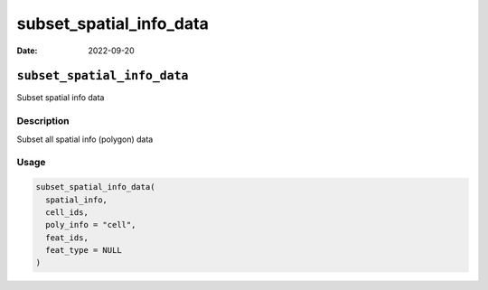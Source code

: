 ========================
subset_spatial_info_data
========================

:Date: 2022-09-20

``subset_spatial_info_data``
============================

Subset spatial info data

Description
-----------

Subset all spatial info (polygon) data

Usage
-----

.. code:: r

   subset_spatial_info_data(
     spatial_info,
     cell_ids,
     poly_info = "cell",
     feat_ids,
     feat_type = NULL
   )
